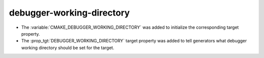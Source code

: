 debugger-working-directory
--------------------------

* The :variable:`CMAKE_DEBUGGER_WORKING_DIRECTORY` was added to
  initialize the corresponding target property.

* The :prop_tgt:`DEBUGGER_WORKING_DIRECTORY` target property was added
  to tell generators what debugger working directory should be set for
  the target.
